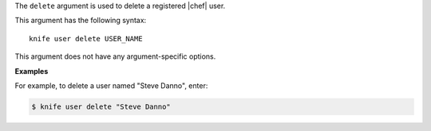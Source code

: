 .. The contents of this file are included in multiple topics.
.. This file describes a command or a sub-command for Knife.
.. This file should not be changed in a way that hinders its ability to appear in multiple documentation sets.

The ``delete`` argument is used to delete a registered |chef| user.

This argument has the following syntax::

   knife user delete USER_NAME

This argument does not have any argument-specific options.

**Examples**

For example, to delete a user named "Steve Danno", enter:

.. code-block:: bash

   $ knife user delete "Steve Danno"
